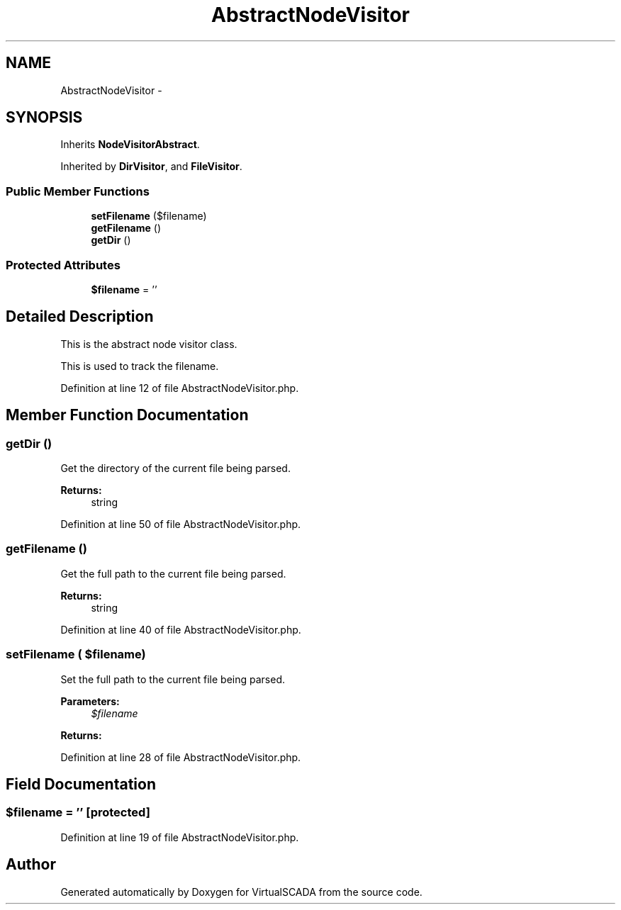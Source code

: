 .TH "AbstractNodeVisitor" 3 "Tue Apr 14 2015" "Version 1.0" "VirtualSCADA" \" -*- nroff -*-
.ad l
.nh
.SH NAME
AbstractNodeVisitor \- 
.SH SYNOPSIS
.br
.PP
.PP
Inherits \fBNodeVisitorAbstract\fP\&.
.PP
Inherited by \fBDirVisitor\fP, and \fBFileVisitor\fP\&.
.SS "Public Member Functions"

.in +1c
.ti -1c
.RI "\fBsetFilename\fP ($filename)"
.br
.ti -1c
.RI "\fBgetFilename\fP ()"
.br
.ti -1c
.RI "\fBgetDir\fP ()"
.br
.in -1c
.SS "Protected Attributes"

.in +1c
.ti -1c
.RI "\fB$filename\fP = ''"
.br
.in -1c
.SH "Detailed Description"
.PP 
This is the abstract node visitor class\&.
.PP
This is used to track the filename\&. 
.PP
Definition at line 12 of file AbstractNodeVisitor\&.php\&.
.SH "Member Function Documentation"
.PP 
.SS "getDir ()"
Get the directory of the current file being parsed\&.
.PP
\fBReturns:\fP
.RS 4
string 
.RE
.PP

.PP
Definition at line 50 of file AbstractNodeVisitor\&.php\&.
.SS "getFilename ()"
Get the full path to the current file being parsed\&.
.PP
\fBReturns:\fP
.RS 4
string 
.RE
.PP

.PP
Definition at line 40 of file AbstractNodeVisitor\&.php\&.
.SS "setFilename ( $filename)"
Set the full path to the current file being parsed\&.
.PP
\fBParameters:\fP
.RS 4
\fI$filename\fP 
.RE
.PP
\fBReturns:\fP
.RS 4
.RE
.PP

.PP
Definition at line 28 of file AbstractNodeVisitor\&.php\&.
.SH "Field Documentation"
.PP 
.SS "$filename = ''\fC [protected]\fP"

.PP
Definition at line 19 of file AbstractNodeVisitor\&.php\&.

.SH "Author"
.PP 
Generated automatically by Doxygen for VirtualSCADA from the source code\&.
